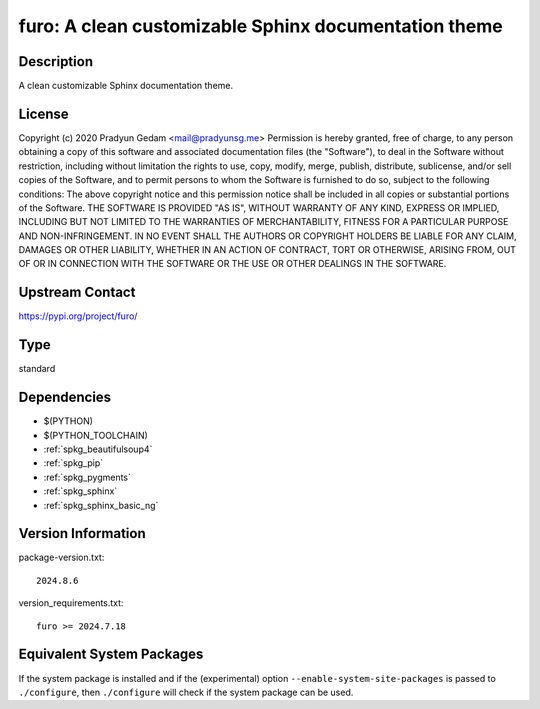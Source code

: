 .. _spkg_furo:

furo: A clean customizable Sphinx documentation theme
=====================================================

Description
-----------

A clean customizable Sphinx documentation theme.

License
-------

Copyright (c) 2020 Pradyun Gedam <mail@pradyunsg.me>  Permission is hereby granted, free of charge, to any person obtaining a copy of this software and associated documentation files (the "Software"), to deal in the Software without restriction, including without limitation the rights to use, copy, modify, merge, publish, distribute, sublicense, and/or sell copies of the Software, and to permit persons to whom the Software is furnished to do so, subject to the following conditions:  The above copyright notice and this permission notice shall be included in all copies or substantial portions of the Software.  THE SOFTWARE IS PROVIDED "AS IS", WITHOUT WARRANTY OF ANY KIND, EXPRESS OR IMPLIED, INCLUDING BUT NOT LIMITED TO THE WARRANTIES OF MERCHANTABILITY, FITNESS FOR A PARTICULAR PURPOSE AND NON-INFRINGEMENT. IN NO EVENT SHALL THE AUTHORS OR COPYRIGHT HOLDERS BE LIABLE FOR ANY CLAIM, DAMAGES OR OTHER LIABILITY, WHETHER IN AN ACTION OF CONTRACT, TORT OR OTHERWISE, ARISING FROM, OUT OF OR IN CONNECTION WITH THE SOFTWARE OR THE USE OR OTHER DEALINGS IN THE SOFTWARE.

Upstream Contact
----------------

https://pypi.org/project/furo/



Type
----

standard


Dependencies
------------

- $(PYTHON)
- $(PYTHON_TOOLCHAIN)
- :ref:`spkg_beautifulsoup4`
- :ref:`spkg_pip`
- :ref:`spkg_pygments`
- :ref:`spkg_sphinx`
- :ref:`spkg_sphinx_basic_ng`

Version Information
-------------------

package-version.txt::

    2024.8.6

version_requirements.txt::

    furo >= 2024.7.18

Equivalent System Packages
--------------------------

.. tab:: Arch Linux:

   .. CODE-BLOCK:: bash

       $ sudo pacman -S python-sphinx-furo

.. tab:: conda-forge:

   .. CODE-BLOCK:: bash

       $ conda install furo

.. tab:: Debian/Ubuntu:

   .. CODE-BLOCK:: bash

       $ sudo apt-get install furo

.. tab:: Fedora/Redhat/CentOS:

   .. CODE-BLOCK:: bash

       $ sudo dnf install python3-furo

.. tab:: FreeBSD:

   .. CODE-BLOCK:: bash

       $ sudo pkg install textproc/py-furo

.. tab:: Gentoo Linux:

   .. CODE-BLOCK:: bash

       $ sudo emerge dev-python/furo


If the system package is installed and if the (experimental) option
``--enable-system-site-packages`` is passed to ``./configure``, then ``./configure`` will check if the system package can be used.
